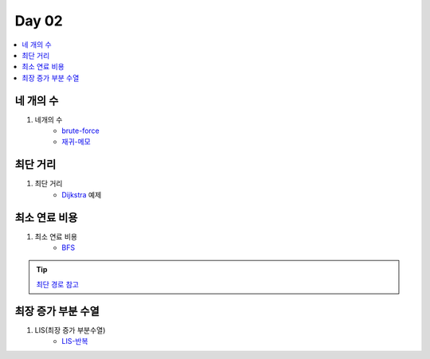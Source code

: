 =============================
Day 02
=============================

.. contents:: 
   :depth: 1
   :local:
   
   
네 개의 수
=========================

#. 네개의 수
    - brute-force_
    - 재귀-메모_

최단 거리
=========================

#. 최단 거리    
    - Dijkstra_ 예제

최소 연료 비용
=========================

#. 최소 연료 비용    
    - BFS_

.. tip::

    `최단 경로 참고 <http://algocoding.net/graph/shortest_path/index.html>`_

최장 증가 부분 수열
=========================

#. LIS(최장 증가 부분수열)
    - LIS-반복_

.. _brute-force: https://github.com/prolecture/problems/blob/master/JavaSrc/day02/네개의수_brute.java
.. _재귀-메모: https://github.com/prolecture/problems/blob/master/JavaSrc/day02/네개의수_재귀메모.java
.. _반복: https://github.com/prolecture/problems/blob/master/JavaSrc/day02/네개의수_반복.java
.. _Dijkstra: https://github.com/prolecture/problems/blob/master/JavaSrc/day02/최단거리_Dijkstra.java
.. _BFS: https://github.com/prolecture/problems/blob/master/JavaSrc/day02/최소연료비용_BFS.java
.. _LIS-반복: https://github.com/prolecture/problems/blob/master/JavaSrc/day02/LIS_DP.java


